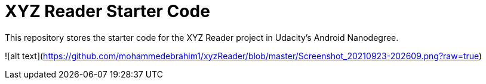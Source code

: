 = XYZ Reader Starter Code

This repository stores the starter code for the XYZ Reader project in Udacity's Android Nanodegree.

![alt text](https://github.com/mohammedebrahim1/xyzReader/blob/master/Screenshot_20210923-202609.png?raw=true)
